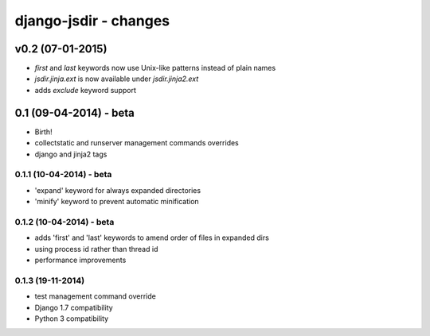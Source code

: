 django-jsdir - changes
======================


v0.2 (07-01-2015)
-----------------

- `first` and `last` keywords now use Unix-like patterns instead of plain names
- `jsdir.jinja.ext` is now available under `jsdir.jinja2.ext`
- adds `exclude` keyword support



0.1 (09-04-2014) - beta
-----------------------

- Birth!
- collectstatic and runserver management commands overrides
- django and jinja2 tags

0.1.1 (10-04-2014) - beta
.........................

- 'expand' keyword for always expanded directories
- 'minify' keyword to prevent automatic minification


0.1.2 (10-04-2014) - beta
.........................

- adds 'first' and 'last' keywords to amend order of files in expanded dirs
- using process id rather than thread id
- performance improvements

0.1.3 (19-11-2014)
..................

- test management command override
- Django 1.7 compatibility
- Python 3 compatibility
